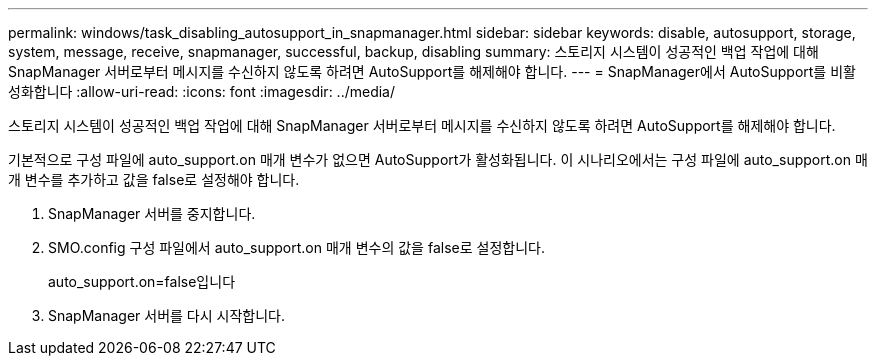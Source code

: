 ---
permalink: windows/task_disabling_autosupport_in_snapmanager.html 
sidebar: sidebar 
keywords: disable, autosupport, storage, system, message, receive, snapmanager, successful, backup, disabling 
summary: 스토리지 시스템이 성공적인 백업 작업에 대해 SnapManager 서버로부터 메시지를 수신하지 않도록 하려면 AutoSupport를 해제해야 합니다. 
---
= SnapManager에서 AutoSupport를 비활성화합니다
:allow-uri-read: 
:icons: font
:imagesdir: ../media/


[role="lead"]
스토리지 시스템이 성공적인 백업 작업에 대해 SnapManager 서버로부터 메시지를 수신하지 않도록 하려면 AutoSupport를 해제해야 합니다.

기본적으로 구성 파일에 auto_support.on 매개 변수가 없으면 AutoSupport가 활성화됩니다. 이 시나리오에서는 구성 파일에 auto_support.on 매개 변수를 추가하고 값을 false로 설정해야 합니다.

. SnapManager 서버를 중지합니다.
. SMO.config 구성 파일에서 auto_support.on 매개 변수의 값을 false로 설정합니다.
+
auto_support.on=false입니다

. SnapManager 서버를 다시 시작합니다.

